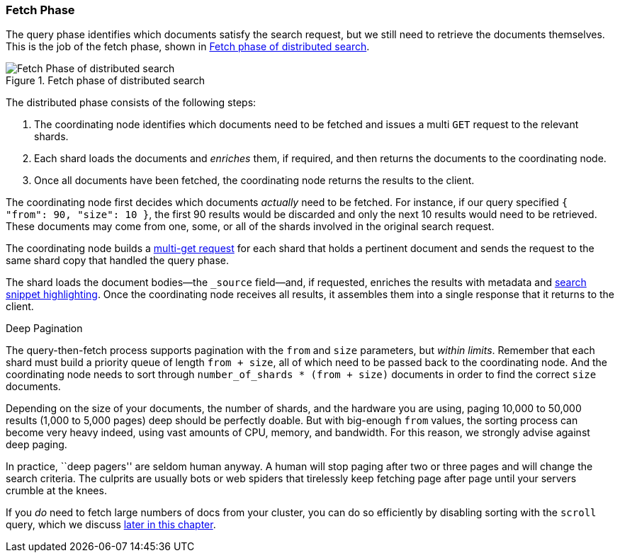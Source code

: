 === Fetch Phase

The query phase identifies which documents satisfy((("distributed search execution", "fetch phase")))((("fetch phase of distributed search"))) the search request, but we
still need to retrieve the documents themselves. This is the job of the fetch
phase, shown in <<img-distrib-fetch>>.

[[img-distrib-fetch]]
.Fetch phase of distributed search
image::images/elas_0902.png["Fetch Phase of distributed search"]

The distributed phase consists of the following steps:

1. The coordinating node identifies which documents need to be fetched and
   issues a multi `GET` request to the relevant shards.

2. Each shard loads the documents and _enriches_ them, if required, and then
   returns the documents to the coordinating node.

3. Once all documents have been fetched, the coordinating node returns the
   results to the client.

The coordinating node first decides which documents _actually_ need to be
fetched. For instance, if our query specified `{ "from": 90, "size": 10 }`,
the first 90 results would be discarded and only the next 10 results would
need to be retrieved. These documents may come from one, some, or all of the
shards involved in the original search request.

The coordinating node builds a <<distrib-multi-doc,multi-get request>> for
each shard that holds a pertinent document and sends the request to the same
shard copy that handled the query phase.

The shard loads the document bodies--the `_source` field--and, if
requested, enriches the results with metadata and
<<highlighting-intro,search snippet highlighting>>.
Once the coordinating node receives all results, it assembles them into a
single response that it returns to the client.

.Deep Pagination
****

The query-then-fetch process supports pagination with the `from` and `size`
parameters, but _within limits_. ((("size parameter")))((("from parameter")))((("pagination", "supported by query-then-fetch process")))((("deep paging, problems with"))) Remember that each shard must build a priority
queue of length `from + size`, all of which need to be passed back to
the coordinating node. And the coordinating node needs to sort through
`number_of_shards * (from + size)` documents in order to find the correct
`size` documents.

Depending on the size of your documents, the number of shards, and the
hardware you are using, paging 10,000 to 50,000 results (1,000 to 5,000 pages)
deep should be perfectly doable. But with big-enough `from` values, the
sorting process can become very heavy indeed, using vast amounts of CPU,
memory, and bandwidth.  For this reason, we strongly advise against deep paging.

In practice, ``deep pagers'' are seldom human anyway.  A human will stop
paging after two  or three pages and will change the search criteria. The
culprits are usually bots or web spiders that tirelessly keep fetching page
after page until your servers crumble at the knees.

If you _do_ need to fetch large numbers of docs from your cluster, you can
do so efficiently by disabling sorting with the `scroll` query,
which we discuss <<scroll,later in this chapter>>.

****
